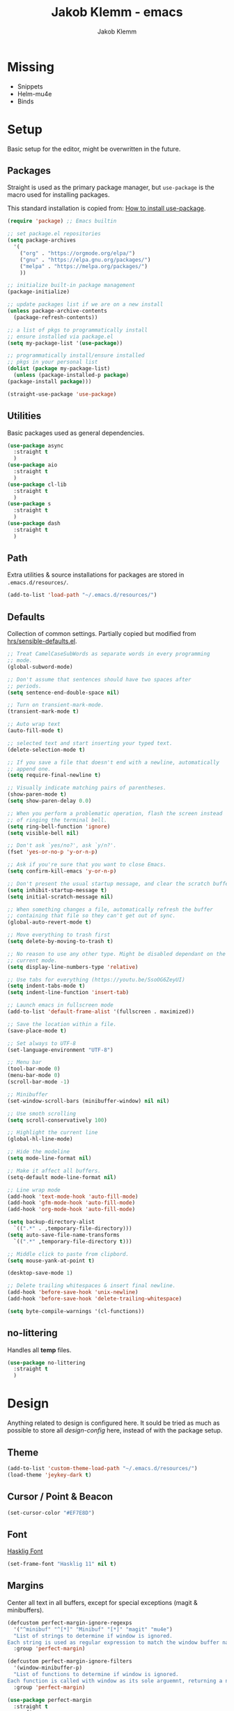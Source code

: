 #+TITLE: Jakob Klemm - emacs
#+AUTHOR: Jakob Klemm

* Missing
  - Snippets
  - Helm-mu4e
  - Binds
* Setup
  Basic setup for the editor, might be overwritten in the future.
** Packages
   Straight is used as the primary package manager, but =use-package=
   is the macro used for installing packages.

   This standard installation is copied from: [[https://www.reddit.com/r/emacs/comments/dfcyy6/how_to_install_and_use_usepackage/][How to install use-package]].
   #+begin_src emacs-lisp
     (require 'package) ;; Emacs builtin

     ;; set package.el repositories
     (setq package-archives
	   '(
	     ("org" . "https://orgmode.org/elpa/")
	     ("gnu" . "https://elpa.gnu.org/packages/")
	     ("melpa" . "https://melpa.org/packages/")
	     ))

     ;; initialize built-in package management
     (package-initialize)

     ;; update packages list if we are on a new install
     (unless package-archive-contents
       (package-refresh-contents))

     ;; a list of pkgs to programmatically install
     ;; ensure installed via package.el
     (setq my-package-list '(use-package))

     ;; programmatically install/ensure installed
     ;; pkgs in your personal list
     (dolist (package my-package-list)
       (unless (package-installed-p package)
	 (package-install package)))

     (straight-use-package 'use-package)
   #+end_src

** Utilities
   Basic packages used as general dependencies.
   #+begin_src emacs-lisp
     (use-package async
       :straight t
       )
     (use-package aio
       :straight t
       )
     (use-package cl-lib
       :straight t
       )
     (use-package s
       :straight t
       )
     (use-package dash
       :straight t
       )
   #+end_src

** Path
   Extra utilities & source installations for packages are stored in
   =.emacs.d/resources/=.
   #+begin_src emacs-lisp
     (add-to-list 'load-path "~/.emacs.d/resources/")
   #+end_src
** Defaults
  Collection of common settings. Partially copied but modified from
  [[https://github.com/hrs/sensible-defaults.el][hrs/sensible-defaults.el]].
  #+begin_src emacs-lisp
    ;; Treat CamelCaseSubWords as separate words in every programming
    ;; mode.
    (global-subword-mode)

    ;; Don't assume that sentences should have two spaces after
    ;; periods.
    (setq sentence-end-double-space nil)

    ;; Turn on transient-mark-mode.
    (transient-mark-mode t)

    ;; Auto wrap text
    (auto-fill-mode t)

    ;; selected text and start inserting your typed text.
    (delete-selection-mode t)

    ;; If you save a file that doesn't end with a newline, automatically
    ;; append one.
    (setq require-final-newline t)

    ;; Visually indicate matching pairs of parentheses.
    (show-paren-mode t)
    (setq show-paren-delay 0.0)

    ;; When you perform a problematic operation, flash the screen instead
    ;; of ringing the terminal bell.
    (setq ring-bell-function 'ignore)
    (setq visible-bell nil)

    ;; Don't ask `yes/no?', ask `y/n?'.
    (fset 'yes-or-no-p 'y-or-n-p)

    ;; Ask if you're sure that you want to close Emacs.
    (setq confirm-kill-emacs 'y-or-n-p)

    ;; Don't present the usual startup message, and clear the scratch buffer.
    (setq inhibit-startup-message t)
    (setq initial-scratch-message nil)

    ;; When something changes a file, automatically refresh the buffer
    ;; containing that file so they can't get out of sync.
    (global-auto-revert-mode t)

    ;; Move everything to trash first
    (setq delete-by-moving-to-trash t)

    ;; No reason to use any other type. Might be disabled dependant on the
    ;; current mode.
    (setq display-line-numbers-type 'relative)

    ;; Use tabs for everything (https://youtu.be/SsoOG6ZeyUI)
    (setq indent-tabs-mode t)
    (setq indent-line-function 'insert-tab)

    ;; Launch emacs in fullscreen mode
    (add-to-list 'default-frame-alist '(fullscreen . maximized))

    ;; Save the location within a file.
    (save-place-mode t)

    ;; Set always to UTF-8
    (set-language-environment "UTF-8")

    ;; Menu bar
    (tool-bar-mode 0)
    (menu-bar-mode 0)
    (scroll-bar-mode -1)

    ;; Minibuffer
    (set-window-scroll-bars (minibuffer-window) nil nil)

    ;; Use smoth scrolling
    (setq scroll-conservatively 100)

    ;; Highlight the current line
    (global-hl-line-mode)

    ;; Hide the modeline
    (setq mode-line-format nil)

    ;; Make it affect all buffers.
    (setq-default mode-line-format nil)

    ;; Line wrap mode
    (add-hook 'text-mode-hook 'auto-fill-mode)
    (add-hook 'gfm-mode-hook 'auto-fill-mode)
    (add-hook 'org-mode-hook 'auto-fill-mode)

    (setq backup-directory-alist
	  `((".*" . ,temporary-file-directory)))
    (setq auto-save-file-name-transforms
	  `((".*" ,temporary-file-directory t)))

    ;; Middle click to paste from clipbord.
    (setq mouse-yank-at-point t)

    (desktop-save-mode 1)

    ;; Delete trailing whitespaces & insert final newline.
    (add-hook 'before-save-hook 'unix-newline)
    (add-hook 'before-save-hook 'delete-trailing-whitespace)

    (setq byte-compile-warnings '(cl-functions))
  #+end_src
** no-littering
   Handles all *temp* files.
   #+begin_src emacs-lisp
     (use-package no-littering
       :straight t
       )
   #+end_src
* Design
  Anything related to design is configured here. It sould be tried as
  much as possible to store all /design-config/ here, instead of with
  the package setup.
** Theme
   #+begin_src emacs-lisp
     (add-to-list 'custom-theme-load-path "~/.emacs.d/resources/")
     (load-theme 'jeykey-dark t)
   #+end_src
** Cursor / Point & Beacon
   #+begin_src emacs-lisp
     (set-cursor-color "#EF7E8D")
   #+end_src
** Font
   [[https://github.com/i-tu/Hasklig][Hasklig Font]]
   #+begin_src emacs-lisp
     (set-frame-font "Hasklig 11" nil t)
   #+end_src
** Margins
   Center all text in all buffers, except for special exceptions
   (magit & minibuffers).
   #+begin_src emacs-lisp
     (defcustom perfect-margin-ignore-regexps
       '("^minibuf" "^[*]" "Minibuf" "[*]" "magit" "mu4e")
       "List of strings to determine if window is ignored.
     Each string is used as regular expression to match the window buffer name."
       :group 'perfect-margin)

     (defcustom perfect-margin-ignore-filters
       '(window-minibuffer-p)
       "List of functions to determine if window is ignored.
     Each function is called with window as its sole arguemnt, returning a non-nil value indicate to ignore the window."
       :group 'perfect-margin)

     (use-package perfect-margin
       :straight t
       :config
       (perfect-margin-mode 1)
       )
   #+end_src
** Modeline
   Use =feebeline= as a minimal modeline in the minibuffer bar.
   #+begin_src emacs-lisp
     (use-package    feebleline
       :straight       t
       :config       (setq feebleline-msg-functions
			   '((feebleline-line-number         :post "" :fmt "%5s")
			     (feebleline-column-number       :pre ":" :fmt "%-2s")
			     (feebleline-file-directory      :face feebleline-dir-face :post "")
			     (feebleline-file-or-buffer-name :face font-lock-keyword-face :post "")
			     (feebleline-file-modified-star  :face font-lock-warning-face :post "")
			     (feebleline-git-branch          :face feebleline-git-face :pre " ")
			     (feebleline-project-name        :align right)
			     ((lambda () (format-time-string "%H:%M")) :align right)
			     )
			   )
       (feebleline-mode 1)
       )
   #+end_src
** Rainbow delimiters
   Use rainbow delimiters to easily see indentation.
   #+begin_src emacs-lisp
     (use-package rainbow-delimiters
       :straight t
       :config
       (add-hook 'org-mode-hook #'rainbow-delimiters-mode)
       (add-hook 'prog-mode-hook #'rainbow-delimiters-mode)
       )

   #+end_src
** Icons
   Install icons with =all-the-icons-install-fonts=.
   #+begin_src emacs-lisp
     (use-package all-the-icons
       :straight t
       )
   #+end_src
   Add =all-the-icons= to =company-box=.
   #+begin_src emacs-lisp
     (declare-function all-the-icons-faicon 'all-the-icons)
     (declare-function all-the-icons-material 'all-the-icons)
     (declare-function all-the-icons-octicon 'all-the-icons)
     (setq company-box-icons-all-the-icons
	   `((Unknown . ,(all-the-icons-material "find_in_page" :height 0.8 :v-adjust -0.15))
	     (Text . ,(all-the-icons-faicon "text-width" :height 0.8 :v-adjust -0.02))
	     (Method . ,(all-the-icons-faicon "cube" :height 0.8 :v-adjust -0.02 :face 'all-the-icons-purple))
	     (Function . ,(all-the-icons-faicon "cube" :height 0.8 :v-adjust -0.02 :face 'all-the-icons-purple))
	     (Constructor . ,(all-the-icons-faicon "cube" :height 0.8 :v-adjust -0.02 :face 'all-the-icons-purple))
	     (Field . ,(all-the-icons-octicon "tag" :height 0.85 :v-adjust 0 :face 'all-the-icons-lblue))
	     (Variable . ,(all-the-icons-octicon "tag" :height 0.85 :v-adjust 0 :face 'all-the-icons-lblue))
	     (Class . ,(all-the-icons-material "settings_input_component" :height 0.8 :v-adjust -0.15 :face 'all-the-icons-orange))
	     (Interface . ,(all-the-icons-material "share" :height 0.8 :v-adjust -0.15 :face 'all-the-icons-lblue))
	     (Module . ,(all-the-icons-material "view_module" :height 0.8 :v-adjust -0.15 :face 'all-the-icons-lblue))
	     (Property . ,(all-the-icons-faicon "wrench" :height 0.8 :v-adjust -0.02))
	     (Unit . ,(all-the-icons-material "settings_system_daydream" :height 0.8 :v-adjust -0.15))
	     (Value . ,(all-the-icons-material "format_align_right" :height 0.8 :v-adjust -0.15 :face 'all-the-icons-lblue))
	     (Enum . ,(all-the-icons-material "storage" :height 0.8 :v-adjust -0.15 :face 'all-the-icons-orange))
	     (Keyword . ,(all-the-icons-material "filter_center_focus" :height 0.8 :v-adjust -0.15))
	     (Snippet . ,(all-the-icons-material "format_align_center" :height 0.8 :v-adjust -0.15))
	     (Color . ,(all-the-icons-material "palette" :height 0.8 :v-adjust -0.15))
	     (File . ,(all-the-icons-faicon "file-o" :height 0.8 :v-adjust -0.02))
	     (Reference . ,(all-the-icons-material "collections_bookmark" :height 0.8 :v-adjust -0.15))
	     (Folder . ,(all-the-icons-faicon "folder-open" :height 0.8 :v-adjust -0.02))
	     (EnumMember . ,(all-the-icons-material "format_align_right" :height 0.8 :v-adjust -0.15))
	     (Constant . ,(all-the-icons-faicon "square-o" :height 0.8 :v-adjust -0.1))
	     (Struct . ,(all-the-icons-material "settings_input_component" :height 0.8 :v-adjust -0.15 :face 'all-the-icons-orange))
	     (Event . ,(all-the-icons-octicon "zap" :height 0.8 :v-adjust 0 :face 'all-the-icons-orange))
	     (Operator . ,(all-the-icons-material "control_point" :height 0.8 :v-adjust -0.15))
	     (TypeParameter . ,(all-the-icons-faicon "arrows" :height 0.8 :v-adjust -0.02))
	     (Template . ,(all-the-icons-material "format_align_left" :height 0.8 :v-adjust -0.15)))
	   company-box-icons-alist 'company-box-icons-all-the-icons)
   #+end_src
** Highlights
   Highlight TODOs in programming buffers.
   #+begin_src emacs-lisp
     (use-package hl-todo
       :straight t
       :custom-face
       (hl-todo ((t (:inherit hl-todo :italic t))))
       :hook ((prog-mode . hl-todo-mode)
	      (yaml-mode . hl-todo-mode))
       )
   #+end_src
** Rainbow
   Display hex RGB strings in the correct color.
   #+begin_src emacs-lisp
     (use-package rainbow-mode
       :straight t
       :hook '(prog-mode help-mode)
       )
    #+end_src
* Navigation
  Anything related to navigating files or buffers.
** Helm
  #+begin_Src emacs-lisp
    (use-package helm
      :straight t
      :config

      (require 'helm-config)

      (setq helm-M-x-always-save-history t)

      (define-key helm-map (kbd "<tab>") 'helm-execute-persistent-action)
      (define-key helm-map (kbd "C-i") 'helm-execute-persistent-action)
      (define-key helm-map (kbd "C-z")  'helm-select-action)
      (define-key helm-map (kbd "C-l") 'helm-dfind-files-up-one-level)

      (global-set-key (kbd "C-x C-f") 'helm-find-files)
      (global-set-key (kbd "C-x b") 'helm-mini)
      (global-set-key (kbd "M-x") 'helm-M-x)
      (global-set-key (kbd "M-y") 'helm-show-kill-ring)
      )
  #+end_src
** Helm-Posframe
   Enable the helm-posframe everywhere in the center of the
   screen.

   The posframe is stored locally, since some modifications were done.
   #+begin_src emacs-lisp
     (use-package helm-posframe
       :straight t
       :init
       (setq helm-posframe-width 200)
       :config
       (helm-posframe-enable)
       )
   #+end_src
** Recentf
   Save buffer & file locations.
   #+begin_src emacs-lisp
     (use-package recentf
       :straight t
       :custom
       (recentf-auto-cleanup 30)
       :config
       (recentf-mode)
       (run-with-idle-timer 10 t 'recentf-save-list)
       )
  #+end_src
** Scroll
   Smooth scrolling for both mouse and normal navigation.
   #+begin_src emacs-lisp
     (use-package mwheel
       :custom
       (mouse-wheel-scroll-amount '(1
				    ((shift) . 5)
				    ((control))))
       (mouse-wheel-progressive-speed nil))

     (use-package pixel-scroll
       :config
       (pixel-scroll-mode))
   #+end_src
** Windows
   Use =ace-window= to switch between multiple windows.
   #+begin_src emacs-lisp
     (use-package ace-window
       :straight t
       :init
       (setq aw-scope 'frame ; limit to single frame
	     aw-keys '(?a ?o ?e ?u ?i ?d ?h ?t ?n))
       )
   #+end_src
** Window helpers
   Directly switch to new windows.
   Credit: https://github.com/hrs
   #+begin_src emacs-lisp
     ;; Credit: https://github.com/hrs
     (defun hrs/split-window-below-and-switch ()
       "Split the window horizontally, then switch to the new pane."
       (interactive)
       (split-window-below)
       (balance-windows)
       (other-window 1)
       (helm-mini)
       )

     (defun hrs/split-window-right-and-switch ()
       "Split the window vertically, then switch to the new pane."
       (interactive)
       (split-window-right)
       (balance-windows)
       (other-window 1)
       (helm-mini)
       )
   #+end_src
** Which-key & Posframe
   Which key setup for showing possible keybinds.
   #+begin_src emacs-lisp
     (use-package which-key
       :straight t
       :config
       (which-key-mode)
       )
   #+end_src
   Posframe for showing =which-key=.
   #+begin_src emacs-lisp
     (use-package which-key-posframe
       :straight t
       :config
       (which-key-posframe-mode)
       )
   #+end_src
** Evil
   #+begin_src emacs-lisp
     (setq evil-want-keybinding nil)
     (setq evil-want-integration t)

     (setq evil-move-beyond-eol t)
     (setq evil-ex-complete-emacs-commands nil)

     ;; For some reason this needs to be initialized before evil...
     (use-package evil-leader
       :straight t
       :config
       (evil-leader/set-leader "<SPC>")
       (global-evil-leader-mode))

     (use-package evil
       :straight t
       :config
       (evil-mode 1)
       )

     (use-package evil-collection
       :after evil
       :ensure t
       :config
       (evil-collection-init)
       )

     (use-package evil-org
       :straight t
       :after org
       :hook (org-mode . (lambda () evil-org-mode))
       :config
       (require 'evil-org-agenda)
       (evil-org-agenda-set-keys)
       )
   #+end_src
** Binds
   Defines all binds, configured in multiple parts for different devices.
   #+begin_src emacs-lisp
     (define-key evil-normal-state-map "a" 'hrs/split-window-below-and-switch)
     (define-key evil-normal-state-map "s" 'hrs/split-window-right-and-switch)
   #+end_src
* Programming

** Format code
   #+begin_src emacs-lisp
     (use-package format-all
       :straight t
       :bind ("C-c C-f" . format-all-buffer)
       )
   #+end_src

** Magit
   Setup magit, magit-todos (show todos in magit-status),
   git-messenger for seeing commit messages.
   #+begin_src emacs-lisp
     (use-package magit
       :straight t
       :config
       (global-set-key (kbd "C-x g") 'magit-status)
       (global-set-key (kbd "C-x p") 'magit-init)
       (use-package magit-todos
	 :straight t
	 :config
	 (magit-todos-mode t)
	 )
       (use-package git-messenger
	 :straight t
	 )
       )
   #+end_src

** LSP
   Use =lsp-mode=, mainly for Elixir. The Elixir-lsp is stored in the
   =.tools/= directory.
   #+begin_src emacs-lisp
     (add-to-list 'exec-path "~/.tools/elixir-ls")
   #+end_src

   LSP Setup:
   #+begin_src emacs-lisp
     (use-package lsp-mode
       :straight t
       :commands lsp
       :init
       (setq lsp-headerline-breadcrumb-enable nil)
       (setq lsp-signature-auto-activate nil)
       :hook
       (elixir-mode . lsp)
       )
   #+end_src
   LSP UI setup (this config gets copied from config version to
   version, just don't change it or everything will break.)
   #+begin_src emacs-lisp
     (use-package lsp-ui
       :straight t
       :commands lsp-ui-mode
       :config
       (lsp-ui-doc-enable t)
       (lsp-ui-mode)
       (setq lsp-ui-doc-max-height 128
	     lsp-ui-doc-max-width 64
	     lsp-ui-doc-position 'top
	     lsp-ui-doc-show-with-mouse t
	     lsp-ui-doc-show-with-cursor t
	     )
       )
   #+end_src

** Indentation
   Disable electric indentation.
   #+begin_src emacs-lisp
     (electric-indent-mode -1)
     (add-hook 'after-change-major-mode-hook (lambda() (electric-indent-mode -1)))
   #+end_src
   Use =dtrt-indent= for indentation based on current project.
   #+begin_src emacs-lisp
     (use-package dtrt-indent
       :straight t
       :config
       (dtrt-indent-global-mode)
       (dtrt-indent-adapt))
   #+end_src
   Auto indent on pressing enter, copied from [[https://github.com/FrostyX/dotfiles/blob/master/.emacs.d/frostyx.org][FrostyX]].
   #+begin_src emacs-lisp
     (defun set-newline-and-indent ()
       (local-set-key (kbd "RET") 'newline-and-indent))
     (add-hook 'python-mode-hook 'set-newline-and-indent)
   #+end_src
   Indentation settings
   #+begin_src emacs-lisp
     (setq tab-width 4)
     (setq evil-shift-width 4)
   #+end_src

** Company
   Completion framework, enabled globally.
   #+begin_src emacs-lisp
     (use-package company
       :straight t
       :config
       (setq company-idle-delay 0.3)
       (add-hook 'after-init-hook 'global-company-mode)
       )
   #+end_src
   Nice /fancy/ looks for company.
   #+begin_src emacs-lisp
     (use-package company-box
       :straight t
       :custom (company-box-icons-alist 'company-box-icons-all-the-icons)
       :hook (company-mode . company-box-mode)
       )
   #+end_src

** Smartparens
   #+begin_src emacs-lisp
     (use-package smartparens
       :straight t
       :hook
       (after-init . smartparens-global-mode)
       :config
       (require 'smartparens-config)
       (sp-pair "=" "=" :actions '(wrap))
       (sp-pair "+" "+" :actions '(wrap))
       (sp-pair "<" ">" :actions '(wrap))
       (sp-pair "$" "$" :actions '(wrap))
       )
   #+end_src

** Kill-Ring
   #+begin_src emacs-lisp
     (use-package popup-kill-ring
       :straight t
       :bind ("M-y" . popup-kill-ring)
       )
   #+end_src

** Languages
   Collection of different major modes for programming, without
   special config.
   #+begin_src emacs-lisp
     (use-package csharp-mode
       :straight t
       )
     (use-package json-mode
       :straight t
       )
     (use-package scala-mode
       :straight t
       )
     (use-package docker
       :straight t
       )
     (use-package nginx-mode
       :straight t
       )
     (use-package web-mode
       :straight t
       :config
       (setq web-mode-markup-indent-offset 2
	     web-mode-css-indent-offset 2
	     web-mode-code-indent-offset 2
	     web-mode-indent-style 2))

     (use-package markdown-mode
       :straight t
       :custom
       (markdown-hide-markup nil)
       (markdown-bold-underscore t)
       (markdown-italic-underscore t)
       (markdown-header-scaling t)
       (markdown-indent-function t)
       (markdown-enable-math t)
       (markdown-hide-urls nil)
       :custom-face
       (markdown-header-delimiter-face ((t (:foreground "mediumpurple"))))
       (markdown-header-face-1 ((t (:foreground "violet" :weight bold :height 1.0))))
       (markdown-header-face-2 ((t (:foreground "lightslateblue" :weight bold :height 1.0))))
       (markdown-header-face-3 ((t (:foreground "mediumpurple1" :weight bold :height 1.0))))
       (markdown-link-face ((t (:background "#0e1014" :foreground "#bd93f9"))))
       (markdown-list-face ((t (:foreground "mediumpurple"))))
       (markdown-pre-face ((t (:foreground "#bd98fe"))))
       :mode "\\.md\\'")

     (use-package systemd
       :straight t
       :mode
       ("\\.service\\'" "\\.timer\\'" "\\.target\\'" "\\.mount\\'"
	"\\.automount\\'" "\\.slice\\'" "\\.socket\\'" "\\.path\\'"
	"\\.netdev\\'" "\\.network\\'" "\\.link\\'"))

     (use-package yaml-mode
       :straight t
       :mode ("\\.yaml\\'" "\\.yml\\'")
       :custom-face
       (font-lock-variable-name-face ((t (:foreground "violet")))))

     (use-package dockerfile-mode
       :straight t
       :mode "\\Dockerfile\\'")
   #+end_src

* org-mode
** Base
   #+begin_src emacs-lisp
     (setq
      org-directory "~/documents/"
      org-archive-location "~/documents/archive/2021.org::* From %s"
      )

     (add-hook 'org-mode 'org-toggle-inline-images)
     (setq org-image-actual-width '(600))
     (setq-default org-display-inline-images t)
     (setq-default org-startup-with-inline-images t)

     ;; Default apps
     (setq org-file-apps
           '((auto-mode . emacs)
             (directory . emacs)
             ("\\.mm\\'" . default)
             ("\\.x?html?\\'" . default)
             ("\\.pdf\\'" . default)))

     (setq org-ellipsis " ▼ "
           org-adapt-indentation nil
           org-fontify-quote-and-verse-blocks t
           org-startup-folded t
           org-priority-highest ?A
           org-priority-lowest ?C
           org-src-tab-acts-natively t
           org-hide-emphasis-markers t
           org-src-window-setup 'current-window
           org-return-follows-link t
           org-confirm-babel-evaluate nil
           org-use-speed-commands t
           org-catch-invisible-edits 'show
           )

     (require 'org-pretty-table)
     (add-hook 'org-mode-hook 'org-pretty-table-mode)

     (add-hook 'org-mode-hook 'org-indent-mode)

     ;; Heading sizes
     (custom-set-faces
      '(org-level-1 ((t (:inherit outline-1 :height 1.60))))
      '(org-level-2 ((t (:inherit outline-2 :height 1.40))))
      '(org-level-3 ((t (:inherit outline-3 :height 1.20))))
      '(org-level-4 ((t (:inherit outline-4 :height 1.0))))
      '(org-level-5 ((t (:inherit outline-5 :height 1.0))))
      )
   #+end_src
** Spellcheck
   Use hunspell for all =org-mode= files to check spelling with german
   & english dicts.
   #+begin_src emacs-lisp
     (setq ispell-program-name "hunspell")

     (setq ispell-local-dictionary "en_US")
     (setq ispell-local-dictionary-alist
	   '(("en_US" "[[:alpha:]]" "[^[:alpha:]]" "[']" nil ("-d" "en_US") nil utf-8)
	     ("de_DE" "[[:alpha:]]" "[^[:alpha:]]" "[']" nil ("-d" "de_DE" "-a" "-i" "UTF-8") nil utf-8)))

     (add-hook 'text-mode-hook #'flyspell-mode)
     (add-hook 'org-mode-hook #'flyspell-mode)

     (add-hook 'ispell-change-dictionary-hook #'flyspell-buffer)
   #+end_src
** Color
   Settings for general color (warnings, priority, etc.)
   #+begin_src emacs-lisp
     (setq org-priority-faces
	   '((?A . 'all-the-icons-red)
	     (?B . 'all-the-icons-orange)
	     (?C . 'all-the-icons-yellow)
	     )
	   )
   #+end_src
** Symbols
   #+begin_src emacs-lisp
     (setq-default prettify-symbols-alist '(("#+BEGIN_SRC" . "λ")
					    ("#+END_SRC" . "λ")
					    ("#+begin_src" . "λ")
					    ("#+end_src" . "λ")
					    ("#+TITLE:" . "𝙏")
					    ("#+title:" . "𝙏")
					    ("#+SUBTITLE:" . "𝙩")
					    ("#+subtitle:" . "𝙩")
					    ("#+DATE:" . "𝘿")
					    ("#+date:" . "𝘿")
					    ("#+PROPERTY:" . "☸")
					    ("#+property:" . "☸")
					    ("#+OPTIONS:" . "⌥")
					    ("#+options:" . "⌥")
					    ("#+LATEX_HEADER:" . "⇾")
					    ("#+latex_header:" . "⇾")
					    ("#+LATEX_CLASS:" . "⇥")
					    ("#+latexx_class:" . "⇥")
					    ("#+ATTR_LATEX:" . "🄛")
					    ("#+attr_latex:" . "🄛")
					    ("#+LATEX:" . "ℓ")
					    ("#+latex:" . "ℓ")
					    ("#+ATTR_HTML:" . "🄗")
					    ("#+attr_html:" . "🄗")
					    ("#+BEGIN_QUOTE:" . "❮")
					    ("#+begin_quote:" . "❮")
					    ("#+END_QUOTE:" . "❯")
					    ("#+end_quote:" . "❯")
					    ("#+CAPTION:" . "☰")
					    ("#+caption:" . "☰")
					    (":PROPERTIES:" . "⚙")
					    (":properties:" . "⚙")
					    ("#+AUTHOR:" . "A")
					    ("#+author:" . "A")
					    ("#+IMAGE:" . "I")
					    ("#+image:" . "I")
					    ("#+LANGUAGE:" . "L")
					    ("#+language:" . "L")
					    ))

     (setq prettify-symbols-unprettify-at-point 'right-edge)
     (add-hook 'org-mode-hook 'prettify-symbols-mode)
   #+end_src
** Export
   Basic latex settings.
   #+begin_src emacs-lisp
     (setq TeX-parse-self t)
     (setq TeX-auto-save t)

     (setq TeX-PDF-mode t)

     (add-hook 'LaTeX-mode-hook
	       (lambda ()
		 (LaTeX-math-mode)
		 (setq TeX-master t)))
   #+end_src
* Communication
** mu4e
#+begin_src emacs-lisp
  (setq mu4e-maildir (expand-file-name "~/.mail"))

  (add-to-list 'load-path "/usr/share/emacs/site-lisp/mu4e")
  (require 'mu4e)
  (require 'smtpmail)

  (setq mu4e-completing-read-function 'ivy-completing-read)
  (setq mail-user-agent 'mu4e-user-agent)

  (setq user-mail-address "jakob@jeykey.net"
        user-full-name  "Jakob Klemm"

        mu4e-get-mail-command "mbsync -c ~/.tools/.mbsyncrc -a"
        mu4e-update-interval  300
        mu4e-index-update-in-background t
        mu4e-main-buffer-hide-personal-addresses t

        send-mail-function 'smtpmail-send-it
        message-send-mail-function 'message-smtpmail-send-it
        starttls-use-gnutls t

        mu4e-sent-messages-behavior 'delete

        mu4e-view-show-addresses t

        message-kill-buffer-on-exit t

        mu4e-attachment-dir  "~/documents/vaults/ram"

        mu4e-sent-folder "/global/Sent"
        mu4e-drafts-folder "/global/Drafts"
        mu4e-trash-folder "/global/Trash"
        message-signature
        (concat
         "Jakob Klemm\n"
         "https://github.com/jakobklemm"
         "https://jeykey.net\n")
        mml-secure-openpgp-sign-with-sender t
        mml-secure-openpgp-encrypt-to-self t
        mml-secure-smime-sign-with-sender "jakob@jeykey.net"

        mu4e-view-prefer-html t

        )

  (load-file "~/.tools/mail.el")

  (setq smtpmail-starttls-credentilas my-mu4e-account-alist)
  (setq smtpmail-default-smtp-server "smtp.gmail.com"
        smtpmail-smtp-server "smtp.gmail.com"
        smtpmail-smtp-service 587
        smtpmail-debug-info t)

  (use-package mu4e-alert
    :straight t
    :config
    (mu4e-alert-set-default-style 'libnotify)
    (add-hook 'after-init-hook #'mu4e-alert-enable-notifications)
    )

  (defun my-mu4e-set-account ()
    "Set the account for composing a message."
    (let* ((account
            (if mu4e-compose-parent-message
                (let ((maildir (mu4e-message-field mu4e-compose-parent-message :maildir)))
                  (string-match "/\\(.*?\\)/" maildir)
                  (match-string 1 maildir))
              (completing-read (format "Compose with account: (%s) "
                                       (mapconcat #'(lambda (var) (car var))
                                                  my-mu4e-account-alist "/"))
                               (mapcar #'(lambda (var) (car var)) my-mu4e-account-alist)
                               nil t nil nil (caar my-mu4e-account-alist))))
           (account-vars (cdr (assoc account my-mu4e-account-alist))))
      (if account-vars
          (mapc #'(lambda (var)
                    (set (car var) (cadr var)))
                account-vars)
        (error "No email account found"))))

  (add-hook 'mu4e-compose-pre-hook 'my-mu4e-set-account)
  (add-hook 'mu4e-view-mode-hook 'visual-line-mode)
  (add-hook 'mu4e-compose-mode-hook 'visual-line-mode)
#+end_src
* Extras

** Fun
   Malyon for text games.
   #+begin_src emacs-lisp
     (use-package malyon
       :straight t
       )
   #+end_src
